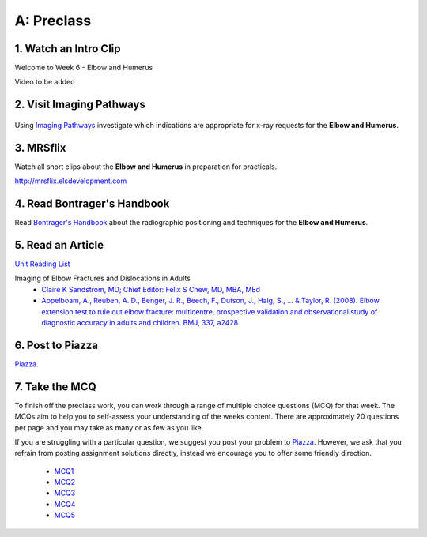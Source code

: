 A: Preclass
===============

1. Watch an Intro Clip
----------------------
Welcome to Week 6 - Elbow and Humerus

Video to be added

2. Visit Imaging Pathways
-------------------------

.. figure:: /Images/imaging_pathways_logo.png
   :target: http://imagingpathways.health.wa.gov.au/index.php/imaging-pathways
   :width: 480px
   :alt: Imaging Pathways
   :figclass: reference

Using `Imaging Pathways <http://imagingpathways.health.wa.gov.au/index.php/imaging-pathways>`_ investigate which indications are appropriate for x-ray requests for the **Elbow and Humerus**.

3. MRSflix
-----------------------------------
Watch all short clips about the **Elbow and Humerus** in preparation for practicals.

`<http://mrsflix.elsdevelopment.com>`_

4. Read Bontrager's Handbook
----------------------------
Read `Bontrager's Handbook <http://opac.library.usyd.edu.au:80/record=b4698666~S4>`_ about the radiographic positioning and techniques for the **Elbow and Humerus**.

.. figure:: /Images/bontrager_logo.jpg
   :target: http://opac.library.usyd.edu.au:80/record=b4698666~S4
   :width: 300px
   :alt: Bontrager's Handbook
   :figclass: reference

5. Read an Article
------------------
`Unit Reading List <http://opac.library.usyd.edu.au/search/r?SEARCH=MRSC5001>`_

Imaging of Elbow Fractures and Dislocations in Adults
  - `Claire K Sandstrom, MD; Chief Editor: Felix S Chew, MD, MBA, MEd <http://emedicine.medscape.com/article/389069-overview>`_
  - `Appelboam, A., Reuben, A. D., Benger, J. R., Beech, F., Dutson, J., Haig, S., ... & Taylor, R. (2008). Elbow extension test to rule out elbow fracture: multicentre, prospective validation and observational study of diagnostic accuracy in adults and children. BMJ, 337, a2428 <http://usyd.summon.serialssolutions.com/#!/search?bookMark=ePnHCXMwzV3JTsMwEI1QJZb-A_IPFDl2nDgHTqgIDhQh4IhGjRdICW3URfwGRz6XmcQpUg9EIIS4xttobM_izLw5igbot7ooAPw0oVSz2tlVwIaUJ1zxvRD1rtNcDTo47yRLD7ZwuXi09gnPEw1edLgPo4dxVSxeWfMyTM9IDA2xNStX7MlVtd9UrJwz2xha5GIzNJ5YVT67qiRwYLbwbDpnrpnCU_bRZuloRJcwPYzuz8d3ZxejUIBgZAjmbFSo2KmpsEbp3KAXaURurfSp8tZIgi4rpDRJgVfEFEgyftSyiJXTqZkKnxg5jI7beUnaAx2ZNa4OggwNdBSoRpJsO3Q6EeoWZAK66KsZNNyjcpE5cAmE37KdttWZn2MCu7DDaduh068Q9GmrJwHFZc8CbzvjX6yhlNBqDeizaJKzGQiYLZaPEA49tH8b4OoSVjXgVYIJELpXlgGVvhK0v5zeTZNYQG19XzPJQKAWoKZektBtFPxfkURFTOKvSaJE5ERq3dBGsQAaFZBQfXTcjm8m1xALrr5JElrvsUz-mkvvP964XRbx3yXtA3RdZu8>`_

6. Post to Piazza
-----------------
`Piazza. <https://piazza.com/class/ikylobq09oe6dy?cid=14>`_

7. Take the MCQ
-----------------
To finish off the preclass work, you can work through a range of multiple choice questions (MCQ) for that week. The MCQs aim to help you to self-assess your understanding of the weeks content. There are approximately 20 questions per page and you may take as many or as few as you like.

If you are struggling with a particular question, we suggest you post your problem to `Piazza <https://piazza.com/class/ikylobq09oe6dy?cid=14>`_. However, we ask that you refrain from posting assignment solutions directly, instead we encourage you to offer some friendly direction. 

  - `MCQ1 <mcq_1>`_
  - `MCQ2 <mcq_2>`_
  - `MCQ3 <mcq_3>`_
  - `MCQ4 <mcq_4>`_
  - `MCQ5 <mcq_5>`_
